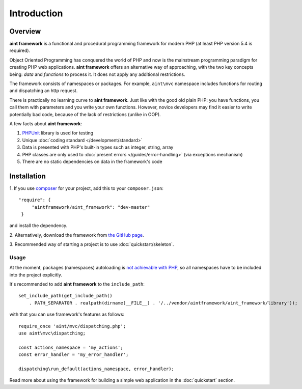 Introduction
============

Overview
--------
**aint framework** is a functional and procedural programming framework for modern PHP (at least PHP version 5.4 is required).

Object Oriented Programming has conquered the world of PHP and now is the mainstream programming paradigm for creating PHP web applications. **aint framework** offers an alternative way of approaching, with the two key concepts being: *data* and *functions* to process it. It does not apply any additional restrictions.

The framework consists of namespaces or packages. For example, ``aint\mvc`` namespace includes functions for routing and dispatching an http request.

There is practically no learning curve to **aint framework**. Just like with the good old plain PHP: you have functions,  you call them with parameters and you write your own functions. However, novice developers may find it easier to write potentially bad code, because of the lack of restrictions (unlike in OOP).

A few facts about **aint framework**:

1. `PHPUnit <www.phpunit.de/manual/current/en/installation.html>`_ library is used for testing
2. Unique :doc:`coding standard </development/standard>`
3. Data is presented with PHP's built-in types such as integer, string, array
4. PHP classes are only used to :doc:`present errors </guides/error-handling>` (via exceptions mechanism)
5. There are no static dependencies on data in the framework's code

Installation
------------
\1. If you use `composer <http://getcomposer.org/>`_ for your project, add this to your ``composer.json``::

   "require": {
        "aintframework/aint_framework": "dev-master"
    }

and install the dependency.

\2. Alternatively, download the framework from `the GitHub page <https://github.com/aintframework/aint_framework>`_.

\3. Recommended way of starting a project is to use :doc:`quickstart/skeleton`.

Usage
^^^^^
At the moment, packages (namespaces) autoloading is `not achievable with PHP <http://blog.lcf.name/2012/06/php-namespace-autoload.html>`_, so all namespaces have to be included into the project explicitly.

It's recommended to add **aint framework** to the ``include_path``::

 set_include_path(get_include_path()
     . PATH_SEPARATOR . realpath(dirname(__FILE__) . '/../vendor/aintframework/aint_framework/library'));

with that you can use framework's features as follows::

    require_once 'aint/mvc/dispatching.php';
    use aint\mvc\dispatching;

    const actions_namespace = 'my_actions';
    const error_handler = 'my_error_handler';

    dispatching\run_default(actions_namespace, error_handler);

Read more about using the framework for building a simple web application in the :doc:`quickstart` section.